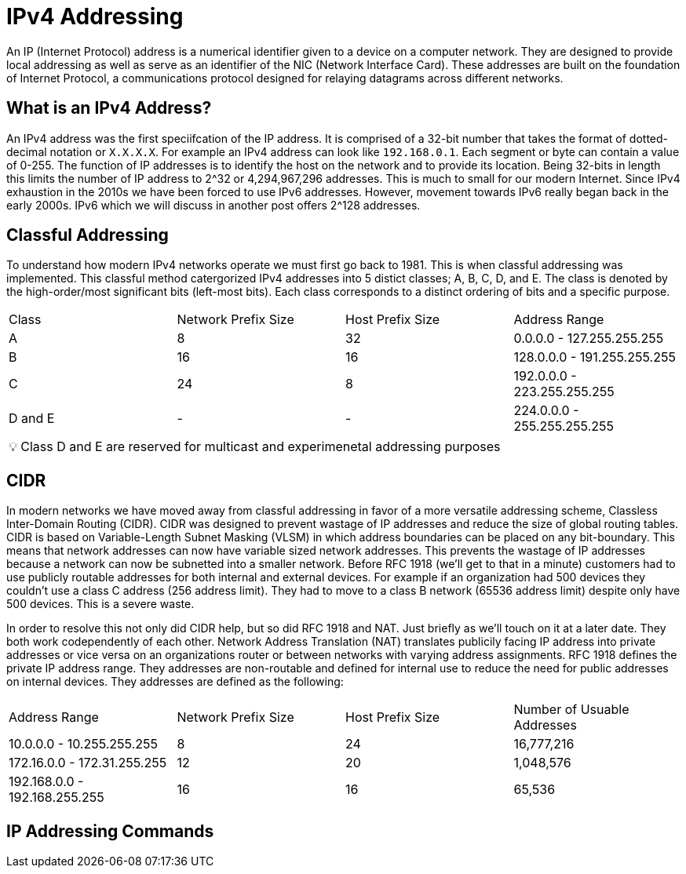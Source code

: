 = IPv4 Addressing

An IP (Internet Protocol) address is a numerical identifier given to a device on a computer network. They are designed to provide local addressing as well
as serve as an identifier of the NIC (Network Interface Card). These addresses are built on the foundation of Internet Protocol, a communications
protocol designed for relaying datagrams across different networks. 

== What is an IPv4 Address?

An IPv4 address was the first speciifcation of the IP address. It is comprised of a 32-bit number that takes the format of dotted-decimal notation or `X.X.X.X`. For example an IPv4 address can look like `192.168.0.1`. Each segment or byte can contain a value of 0-255. The function of IP addresses is to identify the host on the network and to
provide its location. Being 32-bits in length this limits the number of IP address to 2^32 or 4,294,967,296 addresses. This is much to small for our modern Internet. Since IPv4 exhaustion in the 2010s we have been forced to use IPv6 addresses. However, movement towards IPv6 really began back in the early 2000s. IPv6 which we will discuss in another post offers 2^128 addresses.

== Classful Addressing

To understand how modern IPv4 networks operate we must first go back to 1981. This is when classful addressing was implemented. This classful method catergorized
IPv4 addresses into 5 distict classes; A, B, C, D, and E. The class is denoted by the high-order/most significant bits (left-most bits). Each class corresponds to a distinct ordering of bits and a specific purpose.

[cols="1, 1, 1, 1"]
|===
|Class
|Network Prefix Size
|Host Prefix Size
|Address Range

|A
|8
|32
|0.0.0.0 - 127.255.255.255

|B
|16
|16
|128.0.0.0 - 191.255.255.255

|C
|24
|8
|192.0.0.0 - 223.255.255.255

|D and E
| -
| -
| 224.0.0.0 - 255.255.255.255

|===

:note-caption: pass:[&#128161;]
NOTE: Class D and E are reserved for multicast and experimenetal addressing purposes

== CIDR

In modern networks we have moved away from classful addressing in favor of a more versatile addressing scheme, Classless Inter-Domain Routing (CIDR).
CIDR was designed to prevent wastage of IP addresses and reduce the size of global routing tables. CIDR is based on Variable-Length Subnet Masking (VLSM) in which
address boundaries can be placed on any bit-boundary. This means that network addresses can now have variable sized network addresses. This prevents the wastage of IP addresses because a network can now be subnetted into a smaller network.
Before RFC 1918 (we'll get to that in a minute) customers had to use publicly routable addresses for both internal and external devices. For example if an organization had 500 devices they couldn't use a class C address (256 address limit). They had to move to a class B network (65536 address limit) despite only have 500 devices. This is a severe waste.

In order to resolve this not only did CIDR help, but so did RFC 1918 and NAT. Just briefly as we'll touch on it at a later date. They both work codependently of each other. Network Address Translation (NAT) translates publicily facing IP address into private addresses or vice versa on an organizations router or between networks with varying address assignments. RFC 1918 defines the private IP address range. They addresses are non-routable and defined for internal use to reduce the need for public addresses on internal devices. They addresses are defined as the following:

[cols="1, 1, 1, 1"]
|===
|Address Range
|Network Prefix Size
|Host Prefix Size
|Number of Usuable Addresses

|10.0.0.0 - 10.255.255.255
|8
|24
|16,777,216

|172.16.0.0 - 172.31.255.255
|12
|20
|1,048,576

|192.168.0.0 - 192.168.255.255
|16
|16
|65,536

|===

== IP Addressing Commands




